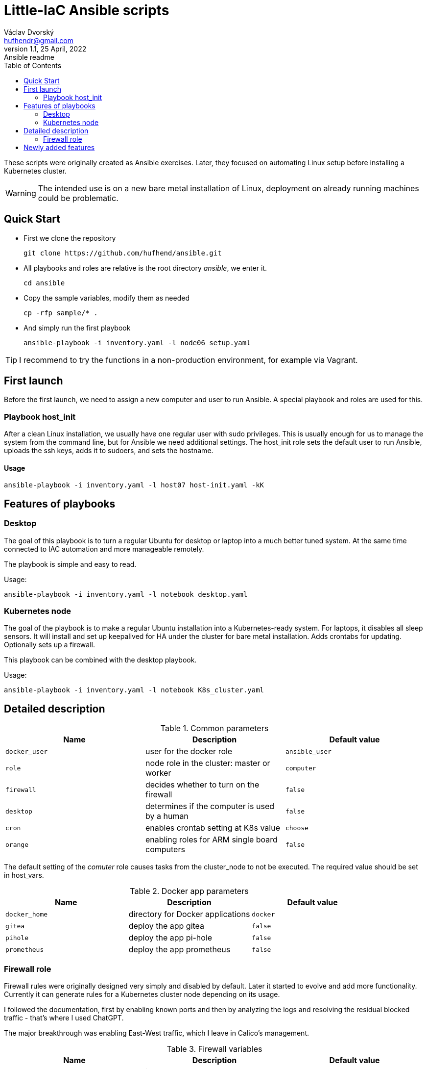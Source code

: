 = Little-IaC Ansible scripts
Václav Dvorský <hufhendr@gmail.com>
1.1, 25 April, 2022: Ansible readme
:toc:
:icons: font
:url-quickref: https://github.com/hufhend/ansible

These scripts were originally created as Ansible exercises. Later, they focused on automating Linux setup before installing a Kubernetes cluster. 

WARNING: The intended use is on a new bare metal installation of Linux, deployment on already running machines could be problematic.

== Quick Start

* First we clone the repository
+
`+git clone https://github.com/hufhend/ansible.git+`

* All playbooks and roles are relative is the root directory _ansible_, we enter it.
+
`+cd ansible+`

* Copy the sample variables, modify them as needed
+
`+cp -rfp sample/* .+`

* And simply run the first playbook 
+
`+ansible-playbook -i inventory.yaml -l node06 setup.yaml+`

TIP: I recommend to try the functions in a non-production environment, for example via Vagrant.

== First launch
Before the first launch, we need to assign a new computer and user to run Ansible. A special playbook and roles are used for this.

=== Playbook host_init 
After a clean Linux installation, we usually have one regular user with sudo privileges. This is usually enough for us to manage the system from the command line, but for Ansible we need additional settings.
The host_init role sets the default user to run Ansible, uploads the ssh keys, adds it to sudoers, and sets the hostname.

==== Usage

`+ansible-playbook -i inventory.yaml -l host07 host-init.yaml -kK+`

== Features of playbooks

=== Desktop

The goal of this playbook is to turn a regular Ubuntu for desktop or laptop into a much better tuned system. At the same time connected to IAC automation and more manageable remotely.

The playbook is simple and easy to read.

Usage:

`+ansible-playbook -i inventory.yaml -l notebook desktop.yaml+`

=== Kubernetes node

The goal of the playbook is to make a regular Ubuntu installation into a Kubernetes-ready system. For laptops, it disables all sleep sensors. It will install and set up keepalived for HA under the cluster for bare metal installation. Adds crontabs for updating. Optionally sets up a firewall. 

This playbook can be combined with the desktop playbook.

Usage:

`+ansible-playbook -i inventory.yaml -l notebook K8s_cluster.yaml+`


== Detailed description

.Common parameters
|===
|Name |Description|Default value

|`+docker_user+`
|user for the docker role
|`+ansible_user+`

|`+role+`
|node role in the cluster: master or worker
|`+computer+`

|`+firewall+`
|decides whether to turn on the firewall
|`+false+`

|`+desktop+`
|determines if the computer is used by a human
|`+false+`


|`+cron+`
|enables crontab setting at K8s value
|`+choose+`

|`+orange+`
|enabling roles for ARM single board computers
|`+false+`

|===

The default setting of the _comuter_ role causes tasks from the cluster_node to not be executed. The required value should be set in host_vars.

.Docker app parameters
|===
|Name |Description|Default value

|`+docker_home+`
|directory for Docker applications
|`+docker+`

|`+gitea+`
|deploy the app gitea
|`+false+`

|`+pihole+`
|deploy the app pi-hole
|`+false+`

|`+prometheus+`
|deploy the app prometheus
|`+false+`

|===

=== Firewall role

Firewall rules were originally designed very simply and disabled by default. Later it started to evolve and add more functionality. Currently it can generate rules for a Kubernetes cluster node depending on its usage.

I followed the documentation, first by enabling known ports and then by analyzing the logs and resolving the residual blocked traffic - that's where I used ChatGPT.

The major breakthrough was enabling East-West traffic, which I leave in Calico's management.

.Firewall variables
|===
|Name |Description|Default value

|`+safe_network+`
|internal protected network
|`+192.168.88.0/24+`

|`+kube_network+`
|Kubernetes internal network
|`+10.10.0.0/16+`

|`+port+`
|destination port
|

|`+proto+`
|TCP/IP protocol
|`+tcp+`

|`+from, src+`
|source IP address
|`+any+`

|`+route+`
|apply the rule to routed/forwarded packets
|`+false+`

|`+comment+`
|add a comment to the rule
|

|===

_Firewall is not a separately executable role, it's just an engine. You can find the rules setup in the link:roles/cluster_node/vars/main.yml[cluster node] role._

== Newly added features

21 Jun 2024

* Fully completed DNS role on Raspberry including end-to-end pass testing
* Selected configurations out, there will be further improvements

18 Jun 2024

* Added a key feature for Docker applications, the ability to upload custom configuration files, see commit https://github.com/hufhend/Little-IaC/commit/43a46ab8e3455645cf951ffc238e9022180dba82[43a46ab].
* Many bugs have been fixed, especially in the desktop installer and repositories.
* Keep an eye on the commit history, I've started adding comments to the major ones. 

28 May 2024

* Firewall rules for Kubernetes nodes seem to be finalized.

9 May 2024

* Major redesign of firewall rules, added cluster rules and special guest rules. See examples. 
* Today is 3 months since I started learning Ansible. The first playbook was created in the neighboring repo https://github.com/hufhend/ubuntu-postinstall/commit/a4bc32693bae647deb433bd07dd1b3ef54a51f99[ubuntu-postinstall].

7 May 2024

* Added role for laptops or desktop computers with GUI on Ubuntu Linux. It is simple but functional.

5 May 2024 

* Added functionality to insert crontabs into K8s nodes, basic disk health check and update underlying systems including restart for maintenance.
* Added example host_vars.
* Add additional tasks for the crontab, they will only run if they are defined. See the example for details.

_To be continued_

// This is a paragraph with a *bold* word and an _italicized_ word.

// .Image caption
// image::image-file-name.png[I am the image alt text.]

// This is another paragraph.footnote:[I am footnote text and will be displayed at the bottom of the article.]

// === Second level heading

// .Unordered list title
// * list item 1
// ** nested list item
// *** nested nested list item 1
// *** nested nested list item 2
// * list item 2

// This is a paragraph.

// .Example block title
// ====
// Content in an example block is subject to normal substitutions.
// ====

// .Sidebar title
// ****
// Sidebars contain aside text and are subject to normal substitutions.
// ****

// ==== Third level heading

// [#id-for-listing-block]
// .Listing block title
// ----
// Content in a listing block is subject to verbatim substitutions.
// Listing block content is commonly used to preserve code input.
// ----

// ===== Fourth level heading

// .Table title
// |===
// |Column heading 1 |Column heading 2

// |Column 1, row 1
// |Column 2, row 1

// |Column 1, row 2
// |Column 2, row 2
// |===

// ====== Fifth level heading

// [quote, firstname lastname, movie title]
// ____
// I am a block quote or a prose excerpt.
// I am subject to normal substitutions.
// ____

// [verse, firstname lastname, poem title and more]
// ____
// I am a verse block.
//   Indents and endlines are preserved in verse blocks.
// ____

// == First level heading

// TIP: There are five admonition labels: Tip, Note, Important, Caution and Warning.

// // I am a comment and won't be rendered.

// . ordered list item
// .. nested ordered list item
// . ordered list item

// The text at the end of this sentence is cross referenced to <<_third_level_heading,the third level heading>>

// == First level heading

// This is a link to the https://docs.asciidoctor.org/home/[Asciidoctor documentation].
// This is an attribute reference {url-quickref}[that links this text to the AsciiDoc Syntax Quick Reference].